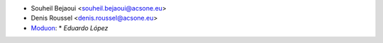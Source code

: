 * Souheil Bejaoui <souheil.bejaoui@acsone.eu>
* Denis Roussel <denis.roussel@acsone.eu>
* `Moduon <https://www.moduon.team>`_:
  * `Eduardo López`

